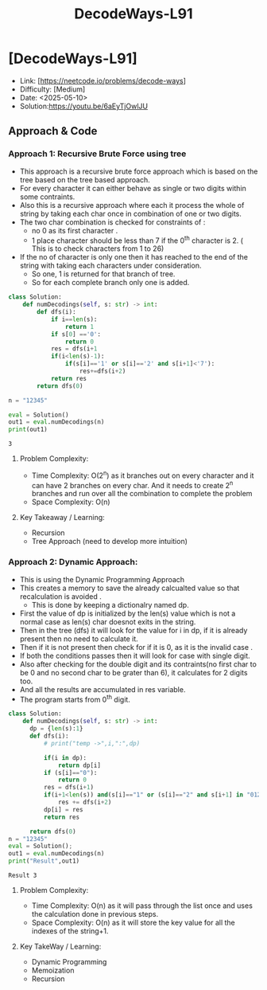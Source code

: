 #+TITLE: DecodeWays-L91
:PROPERTIES:
:Title: DecodeWays-L91
:Created: <2025-05-10>
:END:

* [DecodeWays-L91]
  - Link: [https://neetcode.io/problems/decode-ways]
  - Difficulty: [Medium]
  - Date: <2025-05-10>
  - Solution:https://youtu.be/6aEyTjOwlJU

** Approach & Code

*** Approach 1: Recursive Brute Force using tree
- This approach is a recursive brute force approach which is based on the tree
  based on the tree based approach.
- For every character it can either behave as single or two digits
  within some contraints.
- Also this is a recursive approach where each it process the whole of
  string by taking each char once in combination of one or two digits.
- The two char combination is checked for constraints of :
  - no 0 as its first character .
  - 1 place character should be less than 7 if the 0^th character
    is 2. ( This is to check characters from 1 to 26)
- If the no of character is only one then it has reached to the end of
  the string with taking each characters under consideration.
  - So one, 1 is returned for that branch of tree.
  - So for each complete branch only one is added.
#+BEGIN_SRC python :results output :exports both
class Solution:
    def numDecodings(self, s: str) -> int:
        def dfs(i):
            if i==len(s):
                return 1
            if s[0] =='0':
                return 0
            res = dfs(i+1
            if(i<len(s)-1):
                if(s[i]=='1' or s[i]=='2' and s[i+1]<'7'):
                    res+=dfs(i+2)
            return res
        return dfs(0)

n = "12345"

eval = Solution()
out1 = eval.numDecodings(n)
print(out1)
#+END_SRC

#+RESULTS:
: 3

**** Problem Complexity:
- Time Complexity: O(2^n) as it branches out on every character and
  it can have 2 branches on every char. And it needs to create 2^n
  branches and run over all the combination to complete the problem
- Space Complexity: O(n)
**** Key Takeaway / Learning:
- Recursion
- Tree Approach (need to develop more intuition)

*** Approach 2: Dynamic Approach:
- This is using the Dynamic Programming Approach
- This creates a memory to save the already calcualted value so that
  recalculation is avoided .
  - This is done by keeping a dictionalry named dp.
- First the value of dp is initialized by the len(s) value which is
  not a normal case as len(s) char doesnot exits in the string.
- Then in the tree (dfs) it will look for the value for i in dp, if it
  is already present then no need to calculate it.
- Then if it is not present then check for if it is 0, as it is the
  invalid case .
- If both the conditions passes then it will look for case with single
  digit.
- Also after checking for the double digit and its contraints(no first
  char to be 0 and no second char to be grater than 6), it calculates
  for 2 digits too.
- And all the results are accumulated in res variable.
- The program starts from 0^th digit.
#+BEGIN_SRC python :results output :exports both
  class Solution:
      def numDecodings(self, s: str) -> int:
        dp = {len(s):1}
        def dfs(i):
            # print("temp ->",i,":",dp)

            if(i in dp):
                return dp[i]
            if (s[i]=="0"):
                return 0
            res = dfs(i+1)
            if(i+1<len(s)) and(s[i]=="1" or (s[i]=="2" and s[i+1] in "0123456")):
                res += dfs(i+2)
            dp[i] = res
            return res

        return dfs(0)
  n = "12345"
  eval = Solution();
  out1 = eval.numDecodings(n)
  print("Result",out1)
#+END_SRC

#+RESULTS:
: Result 3
**** Problem Complexity:
- Time Complexity: O(n) as it will pass through the list once and uses
  the calculation done in previous steps.
- Space Complexity: O(n) as it will store the key value for all the
  indexes of the string+1.
**** Key TakeWay / Learning:
- Dynamic Programming
- Memoization
- Recursion
